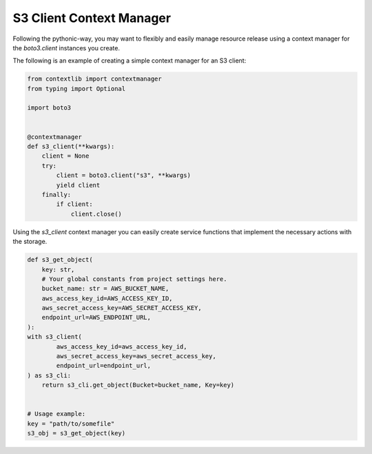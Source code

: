 .. Copyright 2010-2019 Amazon.com, Inc. or its affiliates. All Rights Reserved.

   This work is licensed under a Creative Commons Attribution-NonCommercial-ShareAlike 4.0
   International License (the "License"). You may not use this file except in compliance with the
   License. A copy of the License is located at http://creativecommons.org/licenses/by-nc-sa/4.0/.

   This file is distributed on an "AS IS" BASIS, WITHOUT WARRANTIES OR CONDITIONS OF ANY KIND,
   either express or implied. See the License for the specific language governing permissions and
   limitations under the License.


###############
S3 Client Context Manager
###############

Following the pythonic-way, you may want to flexibly and easily manage resource release using a context manager for
the `boto3.client` instances you create.

The following is an example of creating a simple context manager for an S3 client:

.. code-block:: python

    from contextlib import contextmanager
    from typing import Optional

    import boto3


    @contextmanager
    def s3_client(**kwargs):
        client = None
        try:
            client = boto3.client("s3", **kwargs)
            yield client
        finally:
            if client:
                client.close()


Using the `s3_client` context manager you can easily create service functions that implement the necessary
actions with the storage.

.. code-block:: python

    def s3_get_object(
        key: str,
        # Your global constants from project settings here.
        bucket_name: str = AWS_BUCKET_NAME,
        aws_access_key_id=AWS_ACCESS_KEY_ID,
        aws_secret_access_key=AWS_SECRET_ACCESS_KEY,
        endpoint_url=AWS_ENDPOINT_URL,
    ):
    with s3_client(
            aws_access_key_id=aws_access_key_id,
            aws_secret_access_key=aws_secret_access_key,
            endpoint_url=endpoint_url,
    ) as s3_cli:
        return s3_cli.get_object(Bucket=bucket_name, Key=key)


    # Usage example:
    key = "path/to/somefile"
    s3_obj = s3_get_object(key)

